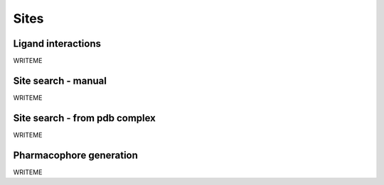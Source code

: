 Sites
=================

Ligand interactions
-------------------

WRITEME

Site search - manual
--------------------

WRITEME

Site search - from pdb complex
------------------------------

WRITEME

Pharmacophore generation
------------------------

WRITEME
